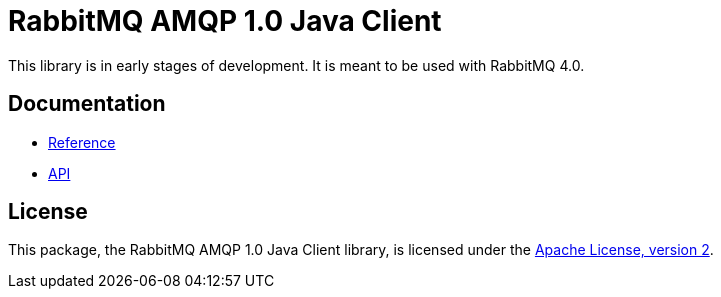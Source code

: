 = RabbitMQ AMQP 1.0 Java Client

This library is in early stages of development.
It is meant to be used with RabbitMQ 4.0.

== Documentation

* https://rabbitmq-pro.github.io/rabbitmq-amqp-java-client/snapshot/htmlsingle/[Reference]
* https://rabbitmq-pro.github.io/rabbitmq-amqp-java-client/snapshot/api/com/rabbitmq/client/amqp/package-summary.html[API]

== License

This package, the RabbitMQ AMQP 1.0 Java Client library, is licensed under the http://www.apache.org/licenses/LICENSE-2.0[Apache License, version 2].